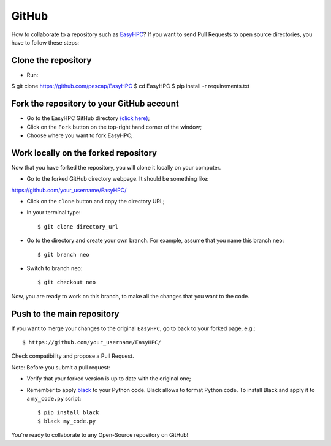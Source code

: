 GitHub
======

How to collaborate to a repository such as `EasyHPC <https://github.com/pescap/EasyHPC>`_? If you want to send Pull Requests to open source directories, you have to follow these steps:

Clone the repository
--------------------

- Run: ::
$ git clone https://github.com/pescap/EasyHPC
$ cd EasyHPC
$ pip install -r requirements.txt

Fork the repository to your GitHub account
------------------------------------------

- Go to the EasyHPC GitHub directory `(click here) <https://github.com/pescap/EasyHPC>`_;
 
- Click on the ``Fork`` button on the top-right hand corner of the window;

- Choose where you want to fork EasyHPC;
  
Work locally on the forked repository
-------------------------------------

Now that you have forked the repository, you will clone it locally on your computer.

- Go to the forked GitHub directory webpage. It should be something like: ::

https://github.com/your_username/EasyHPC/

- Click on the ``clone`` button and copy the directory URL;
  
- In your terminal type::

	$ git clone directory_url

- Go to the directory and create your own branch. For example, assume that you name this branch ``neo``::
  
	$ git branch neo

- Switch to branch ``neo``::
  
  	$ git checkout neo

Now, you are ready to work on this branch, to make all the changes that you want to the code.  

Push to the main repository
---------------------------  	 

If you want to merge your changes to the original ``EasyHPC``, go to back to your forked page, e.g.: ::

 $ https://github.com/your_username/EasyHPC/

Check compatibility and propose a Pull Request. 

Note: Before you submit a pull request: 

- Verify that your forked version is up to date with the original one;
- Remember to apply `black <https://pypi.org/project/black/>`_ to your Python code. Black allows to format Python code. To install Black and apply it to a ``my_code.py`` script: ::

   	$ pip install black
 	$ black my_code.py

You're ready to collaborate to any Open-Source repository on GitHub! 
